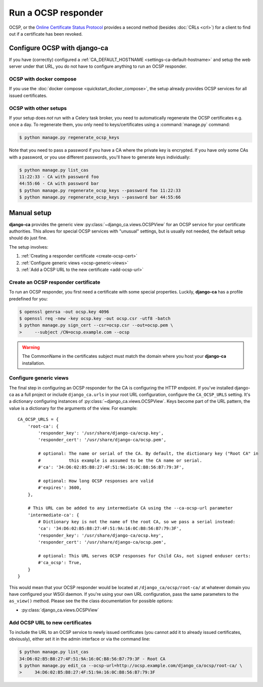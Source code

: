 ####################
Run a OCSP responder
####################

OCSP, or the `Online Certificate Status Protocol
<https://en.wikipedia.org/wiki/Online_Certificate_Status_Protocol>`_ provides a
second method (besides :doc:`CRLs <crl>`) for a client to find out if a
certificate has been revoked.

*****************************
Configure OCSP with django-ca
*****************************

If you have (correctly) configured a :ref:`CA_DEFAULT_HOSTNAME <settings-ca-default-hostname>` and setup the
web server under that URL, you do not have to configure anything to run an OCSP responder.

OCSP with docker compose
========================

If you use the :doc:`docker compose <quickstart_docker_compose>`, the setup already provides OCSP services
for all issued certificates.

OCSP with other setups
======================

If your setup does *not* run with a Celery task broker, you need to automatically regenerate the OCSP
certificates e.g. once a day. To regenerate them, you only need to keys/certificates using a
:command:`manage.py` command:

.. code-block:: console

   $ python manage.py regenerate_ocsp_keys

Note that you need to pass a password if you have a CA where the private key is encrypted. If you have only
some CAs with a password, or you use different passwords, you'll have to generate keys individually:

.. code-block:: console

   $ python manage.py list_cas
   11:22:33 - CA with password foo
   44:55:66 - CA with password bar
   $ python manage.py regenerate_ocsp_keys --password foo 11:22:33
   $ python manage.py regenerate_ocsp_keys --password bar 44:55:66


************
Manual setup
************

**django-ca** provides the generic view :py:class:`~django_ca.views.OCSPView` for an OCSP service for your
certificate authorities. This allows for special OCSP services with "unusual" settings, but is
usually not needed, the default setup should do just fine.

The setup involves:

#. :ref:`Creating a responder certificate <create-ocsp-cert>`
#. :ref:`Configure generic views <ocsp-generic-views>`
#. :ref:`Add a OCSP URL to the new certificate <add-ocsp-url>`

.. _create-ocsp-cert:

Create an OCSP responder certificate
====================================

To run an OCSP responder, you first need a certificate with some special
properties. Luckily, **django-ca** has a profile predefined for you:

.. code-block:: console

   $ openssl genrsa -out ocsp.key 4096
   $ openssl req -new -key ocsp.key -out ocsp.csr -utf8 -batch
   $ python manage.py sign_cert --csr=ocsp.csr --out=ocsp.pem \
   >     --subject /CN=ocsp.example.com --ocsp

.. WARNING::

   The CommonName in the certificates subject must match the domain where you host your
   **django-ca** installation.

.. _ocsp-generic-views:

Configure generic views
=======================

The final step in configuring an OCSP responder for the CA is configuring the HTTP endpoint. If you've
installed django-ca as a full project or include ``django_ca.urls`` in your root URL configuration, configure
the ``CA_OCSP_URLS`` setting. It's a dictionary configuring instances of
:py:class:`~django_ca.views.OCSPView`. Keys become part of the URL pattern, the value is a dictionary for the
arguments of the view. For example::

   CA_OCSP_URLS = {
       'root-ca': {
           'responder_key': '/usr/share/django-ca/ocsp.key',
           'responder_cert': '/usr/share/django-ca/ocsp.pem',

           # optional: The name or serial of the CA. By default, the dictionary key ("Root CA" in
           #           this example is assumed to be the CA name or serial.
           #'ca': '34:D6:02:B5:B8:27:4F:51:9A:16:0C:B8:56:B7:79:3F',

           # optional: How long OCSP responses are valid
           #'expires': 3600,
       },

       # This URL can be added to any intermediate CA using the --ca-ocsp-url parameter
       'intermediate-ca': {
           # Dictionary key is not the name of the root CA, so we pass a serial instead:
           'ca': '34:D6:02:B5:B8:27:4F:51:9A:16:0C:B8:56:B7:79:3F',
           'responder_key': '/usr/share/django-ca/ocsp.key',
           'responder_cert': '/usr/share/django-ca/ocsp.pem',

           # optional: This URL serves OCSP responses for Child CAs, not signed enduser certs:
           #'ca_ocsp': True,
       }
   }

This would mean that your OCSP responder would be located at ``/django_ca/ocsp/root-ca/`` at whatever
domain you have configured your WSGI daemon. If you're using your own URL configuration, pass the
same parameters to the ``as_view()`` method. Please see the the class documentation for possible options:

* :py:class:`django_ca.views.OCSPView`

.. _add-ocsp-url:

Add OCSP URL to new certificates
================================

To include the URL to an OCSP service to newly issued certificates (you cannot add it to already issued
certificates, obviously), either set it in the admin interface or via the command line:

.. code-block:: console

   $ python manage.py list_cas
   34:D6:02:B5:B8:27:4F:51:9A:16:0C:B8:56:B7:79:3F - Root CA
   $ python manage.py edit_ca --ocsp-url=http://ocsp.example.com/django_ca/ocsp/root-ca/ \
   >     34:D6:02:B5:B8:27:4F:51:9A:16:0C:B8:56:B7:79:3F
